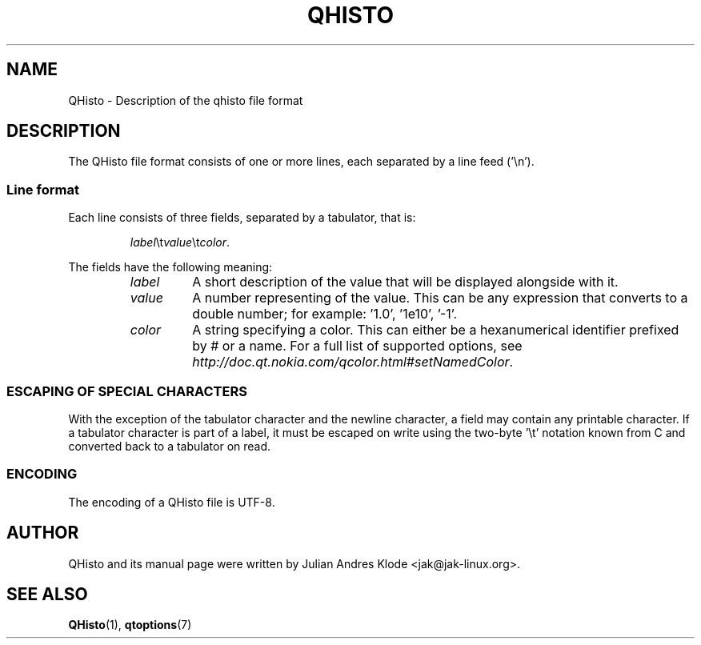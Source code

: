 .TH QHISTO 5 "2010-11-26" "v1" "Histogram display"

.SH NAME
QHisto \- Description of the qhisto file format

.SH DESCRIPTION
The QHisto file format consists of one or more lines,
each separated by a line feed ('\\n').

.SS Line format
Each line consists of three fields, separated by a tabulator, that
is:

.RS
\fIlabel\fR\\t\fIvalue\fR\\t\fIcolor\fR.
.RE

The fields have the following meaning:
.RS
.TP
.I label
A short description of the value that will be displayed alongside
with it.
.TP
.I value
A number representing of the value. This can be any expression that
converts to a double number; for example: '1.0', '1e10', '-1'.
.TP
.I color
A string specifying a color. This can either be a hexanumerical
identifier prefixed by # or a name. For a full list of supported
options, see \fIhttp://doc.qt.nokia.com/qcolor.html#setNamedColor\fP.
.RE

.SS ESCAPING OF SPECIAL CHARACTERS
With the exception of the tabulator character and the newline
character, a field may contain any printable character. If a
tabulator character is part of a label, it must be escaped
on write using the two-byte '\\t' notation known from C and
converted back to a tabulator on read.

.SS ENCODING
The encoding of a QHisto file is UTF-8.

.SH AUTHOR
QHisto and its manual page were written by Julian Andres Klode
<jak@jak-linux.org>.

.SH "SEE ALSO"
.BR QHisto (1),
.BR qtoptions (7)
